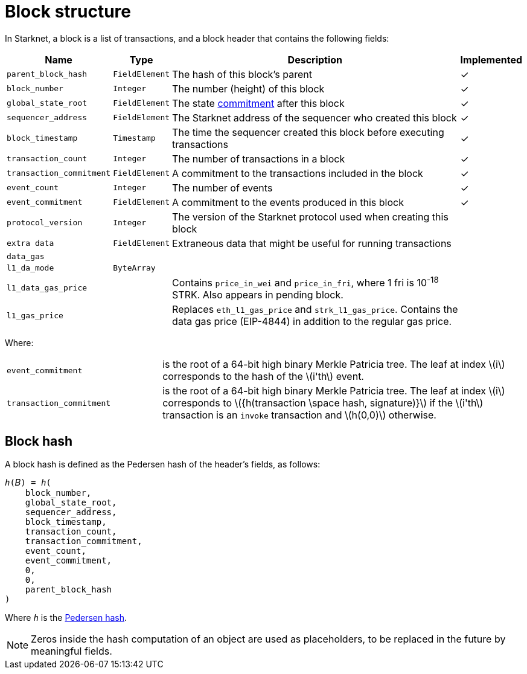 :stem: latexmath

[id="block_structure"]
= Block structure

In Starknet, a block is a list of transactions, and a block header that contains the following fields:


[%autowidth]
|===
| Name | Type | Description | Implemented

| `parent_block_hash` | `FieldElement` | The hash of this block's parent | &#10003;
|`block_number` | `Integer` | The number (height) of this block | &#10003;
| `global_state_root` | `FieldElement` | The state xref:../Network_Architecture/starknet-state.adoc#state_commitment[commitment] after this block | &#10003;
|`sequencer_address` | `FieldElement` | The Starknet address of the sequencer who created this block | &#10003;
| `block_timestamp` | `Timestamp` | The time the sequencer created this block before executing transactions | &#10003;
|`transaction_count` | `Integer` | The number of transactions in a block | &#10003;
| `transaction_commitment` | `FieldElement` | A commitment to the transactions included in the block | &#10003;
|`event_count` | `Integer` | The number of events | &#10003;
| `event_commitment` | `FieldElement` | A commitment to the events produced in this block | &#10003;
| `protocol_version` | `Integer` | The version of the Starknet protocol used when creating this block |
| `extra data` | `FieldElement` | Extraneous data that might be useful for running transactions |
| `data_gas` |  |  |
| `l1_da_mode` | `ByteArray` |  |
| `l1_data_gas_price` |  | Contains `price_in_wei` and `price_in_fri`, where 1 fri is 10^-18^ STRK. Also appears in pending block. |
| `l1_gas_price` |  | Replaces `eth_l1_gas_price` and `strk_l1_gas_price`. Contains the data gas price (EIP-4844) in addition to the regular gas price. |
|===

Where:


[horizontal,labelwidth='30']
`event_commitment`:: is the root of a 64-bit high binary Merkle Patricia tree. The leaf at index stem:[$i$] corresponds to the hash of the stem:[$i'th$] event.
`transaction_commitment`:: is the root of a 64-bit high binary Merkle Patricia tree. The leaf at index stem:[$i$] corresponds to stem:[$${h(transaction \space hash, signature)}$$] if the stem:[$i'th$] transaction is an `invoke` transaction and stem:[$h(0,0)$] otherwise.




[#block_hash]
== Block hash

A block hash is defined as the Pedersen hash of the header's fields, as follows:

[,,subs="quotes"]
----
_h_(𝐵) = _h_(
    block_number,
    global_state_root,
    sequencer_address,
    block_timestamp,
    transaction_count,
    transaction_commitment,
    event_count,
    event_commitment,
    0,
    0,
    parent_block_hash
)
----

Where `_h_` is the xref:../../Cryptography/hash-functions.adoc#pedersen-hash[Pedersen hash].

[NOTE]
====
Zeros inside the hash computation of an object are used as placeholders, to be replaced in the future by meaningful fields.
====
